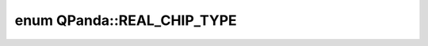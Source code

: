 .. index:: pair: enum; REAL_CHIP_TYPE
.. _doxid-namespace_q_panda_1a42ac91e9ce14c06e5826b57ae1ebf95b:

enum QPanda::REAL_CHIP_TYPE
===========================



.. ref-code-block:: cpp
	:class: doxyrest-overview-code-block

	#include <QCloudMachine.h>

	enum REAL_CHIP_TYPE
	{
	    :target:`UDEFINED<doxid-namespace_q_panda_1a42ac91e9ce14c06e5826b57ae1ebf95bacbf1e0ae12ddb66132021af390cdf7e5>`,
	    :target:`ORIGIN_WUYUAN<doxid-namespace_q_panda_1a42ac91e9ce14c06e5826b57ae1ebf95ba50c1690eb7ebe515f5ace49aa3420707>`,
	};

